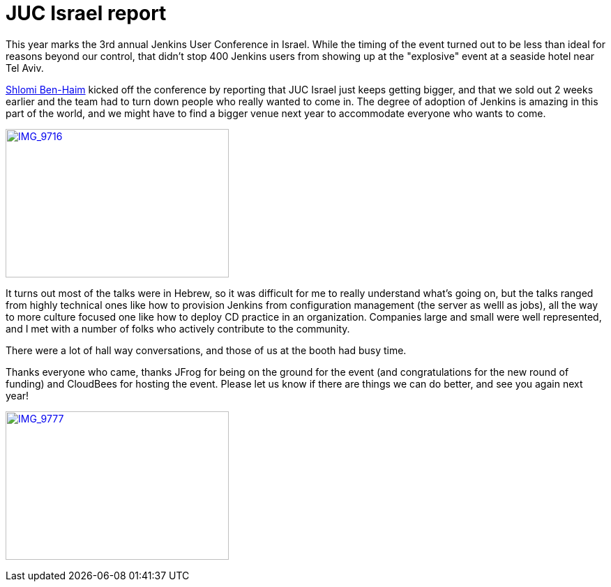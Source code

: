 = JUC Israel report
:page-layout: blog
:page-tags: general , meetup ,news ,juc
:page-author: kohsuke

This year marks the 3rd annual Jenkins User Conference in Israel. While the timing of the event turned out to be less than ideal for reasons beyond our control, that didn't stop 400 Jenkins users from showing up at the "explosive" event at a seaside hotel near Tel Aviv. +

https://twitter.com/shlomibenhaim[Shlomi Ben-Haim] kicked off the conference by reporting that JUC Israel just keeps getting bigger, and that we sold out 2 weeks earlier and the team had to turn down people who really wanted to come in. The degree of adoption of Jenkins is amazing in this part of the world, and we might have to find a bigger venue next year to accommodate everyone who wants to come. +

https://www.flickr.com/photos/12508267@N00/14497395798[image:https://farm6.staticflickr.com/5562/14497395798_52a7c92866_n.jpg[IMG_9716,width=320,height=213]] +


It turns out most of the talks were in Hebrew, so it was difficult for me to really understand what's going on, but the talks ranged from highly technical ones like how to provision Jenkins from configuration management (the server as welll as jobs), all the way to more culture focused one like how to deploy CD practice in an organization. Companies large and small were well represented, and I met with a number of folks who actively contribute to the community. +

There were a lot of hall way conversations, and those of us at the booth had busy time. +

Thanks everyone who came, thanks JFrog for being on the ground for the event (and congratulations for the new round of funding) and CloudBees for hosting the event. Please let us know if there are things we can do better, and see you again next year! +

https://www.flickr.com/photos/12508267@N00/14680851721[image:https://farm4.staticflickr.com/3903/14680851721_fd36aac023_n.jpg[IMG_9777,width=320,height=213]]

